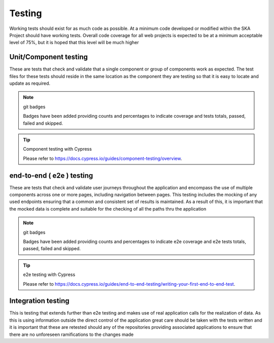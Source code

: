 Testing
=======

Working tests should exist for as much code as possible. At a minimum code developed or 
modified within the SKA Project should have working tests. Overall code coverage for all web projects
is expected to be at a minimum acceptable level of 75%, but it is hoped that this level will be much higher

Unit/Component testing
----------------------

These are tests that check and validate that a single component or group of components work as expected.
The test files for these tests should reside in the same location as the component they are testing so that
it is easy to locate and update as required.

.. note:: git badges

   Badges have been added providing counts and percentages to indicate coverage and tests totals, passed, failed and skipped.

.. tip:: Component testing with Cypress

  Please refer to https://docs.cypress.io/guides/component-testing/overview.

end-to-end ( e2e ) testing
--------------------------

These are tests that check and validate user journeys throughout the application and encompass the use of multiple components
across one or more pages, including navigation between pages.  This testing includes the mocking of any used endpoints
ensuring that a common and consistent set of results is maintained.  As a result of this, it is important that the
mocked data is complete and suitable for the checking of all the paths thru the application

.. note:: git badges

   Badges have been added providing counts and percentages to indicate e2e coverage and e2e tests totals, passed, failed and skipped.

.. tip:: e2e testing with Cypress

  Please refer to https://docs.cypress.io/guides/end-to-end-testing/writing-your-first-end-to-end-test.

Integration testing
-------------------

This is testing that extends further than e2e testing and makes use of real application calls for the realization of
data.  As this is using information outside the direct control of the application great care should be taken with the
tests written and it is important that these are retested should any of the repositories providing associated applications
to ensure that there are no unforeseen ramifications to the changes made
